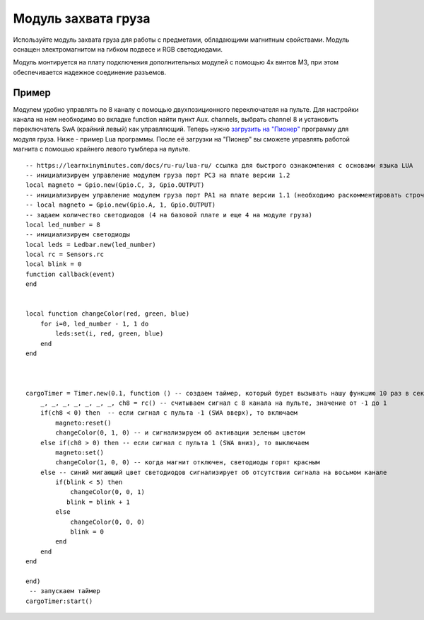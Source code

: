 Модуль захвата груза
====================

.. image:: /_static/images/cargo_module.png
	:align: center

Используйте модуль захвата груза для работы с предметами, обладающими магнитным свойствами. Модуль оснащен электромагнитом на гибком подвесе и RGB светодиодами.

Модуль монтируется на плату подключения дополнительных модулей с помощью 4х винтов М3, при этом обеспечивается надежное соединение разъемов.

Пример
--------
Модулем удобно управлять по 8 каналу с помощью двухпозиционного переключателя на пульте. Для настройки канала на нем необходимо во вкладке function найти пункт Aux. channels, выбрать channel 8 и установить переключатель SwA (крайний левый) как управляющий. 
Теперь нужно `загрузить на "Пионер"`_ программу для модуля груза. Ниже - пример Lua программы. После её загрузки на "Пионер" вы сможете управлять работой магнита с помошью крайнего левого тумблера на пульте.

.. _загрузить на "Пионер": ../programming/pioneer_station/pioneer_station_upload.html 

::

    -- https://learnxinyminutes.com/docs/ru-ru/lua-ru/ ссылка для быстрого ознакомления с основами языка LUA
    -- инициализируем управление модулем груза порт PC3 на плате версии 1.2
    local magneto = Gpio.new(Gpio.C, 3, Gpio.OUTPUT)
    -- инициализируем управление модулем груза порт PA1 на плате версии 1.1 (необходимо раскомментировать строчку ниже и закомментировать строчку выше)
    -- local magneto = Gpio.new(Gpio.A, 1, Gpio.OUTPUT)
    -- задаем количество светодиодов (4 на базовой плате и еще 4 на модуле груза)
    local led_number = 8
    -- инициализируем светодиоды
    local leds = Ledbar.new(led_number)
    local rc = Sensors.rc
    local blink = 0
    function callback(event)
    end


    local function changeColor(red, green, blue)
        for i=0, led_number - 1, 1 do
            leds:set(i, red, green, blue)
        end
    end



    cargoTimer = Timer.new(0.1, function () -- создаем таймер, который будет вызывать нашу функцию 10 раз в секунуду
        _, _, _, _, _, _, _, ch8 = rc() -- считываем сигнал с 8 канала на пульте, значение от -1 до 1
        if(ch8 < 0) then  -- если сигнал с пульта -1 (SWA вверх), то включаем
            magneto:reset()
            changeColor(0, 1, 0) -- и сигнализируем об активации зеленым цветом
        else if(ch8 > 0) then -- если сигнал с пульта 1 (SWA вниз), то выключаем
            magneto:set()
            changeColor(1, 0, 0) -- когда магнит отключен, светодиоды горят красным
        else -- синий мигающий цвет светодиодов сигнализирует об отсутствии сигнала на восьмом канале
            if(blink < 5) then
                changeColor(0, 0, 1)
               blink = blink + 1
            else
                changeColor(0, 0, 0)
                blink = 0
            end
        end
    end

    end)
     -- запускаем таймер
    cargoTimer:start()





